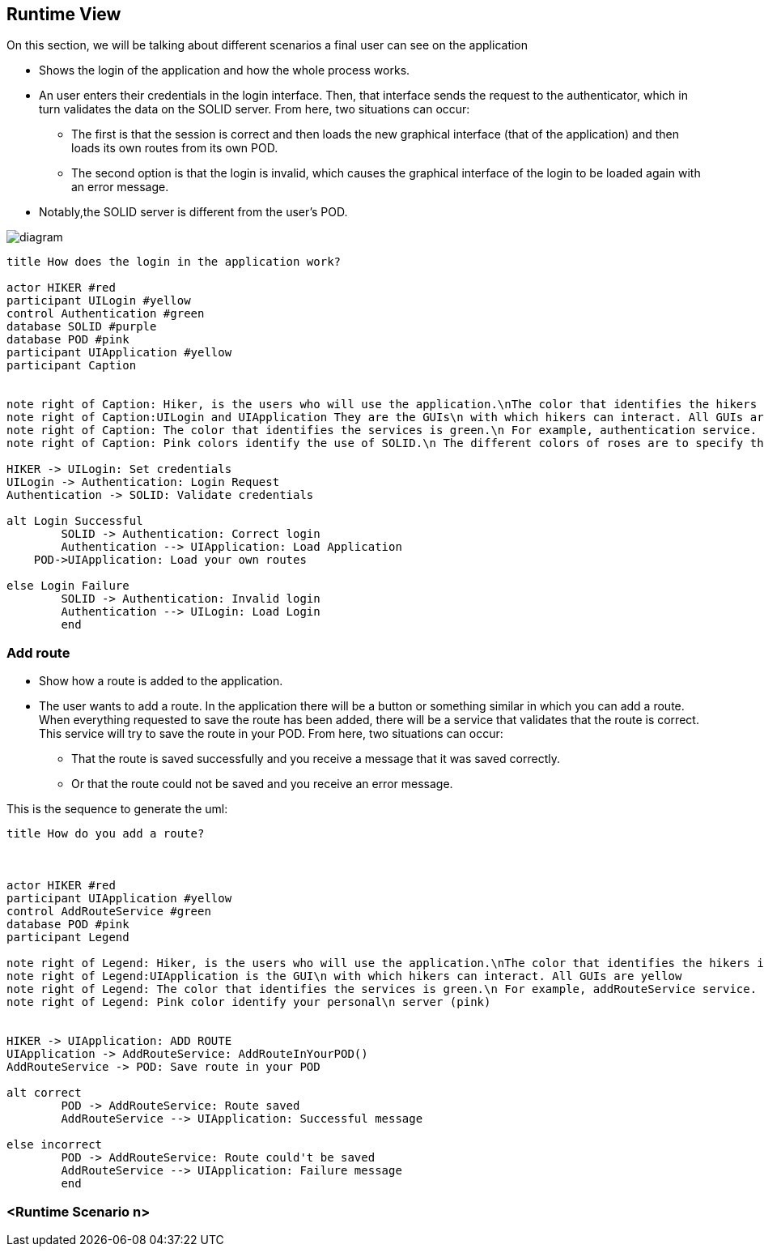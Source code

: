 [[section-runtime-view]]
== Runtime View

On this section, we will be talking about different scenarios a final user can see on the application

* Shows the login of the application and how the whole process works. 
* An user enters their credentials in the login interface. Then, that interface sends the request to the authenticator, which in turn validates the data on the SOLID server. From here, two situations can occur:
	** The first is that the session is correct and then loads the new graphical interface (that of the application) and then loads its own routes from its own POD.
	** The second option is that the login is invalid, which causes the graphical interface of the login to be loaded again with an error message.
* Notably,the SOLID server is different from the user's POD.

image::./06_Run_scenario1.png[diagram]

[plantuml,"Initial diagram",png]
----
title How does the login in the application work?

actor HIKER #red
participant UILogin #yellow
control Authentication #green
database SOLID #purple
database POD #pink
participant UIApplication #yellow
participant Caption


note right of Caption: Hiker, is the users who will use the application.\nThe color that identifies the hikers is red
note right of Caption:UILogin and UIApplication They are the GUIs\n with which hikers can interact. All GUIs are yellow
note right of Caption: The color that identifies the services is green.\n For example, authentication service.
note right of Caption: Pink colors identify the use of SOLID.\n The different colors of roses are to specify that one is\n the SOLID server (purple) and another your personal\n server (pink)

HIKER -> UILogin: Set credentials
UILogin -> Authentication: Login Request
Authentication -> SOLID: Validate credentials

alt Login Successful
	SOLID -> Authentication: Correct login
	Authentication --> UIApplication: Load Application
    POD->UIApplication: Load your own routes
	
else Login Failure
	SOLID -> Authentication: Invalid login
	Authentication --> UILogin: Load Login
	end




----
=== Add route

* Show how a route is added to the application.
* The user wants to add a route. In the application there will be a button or something similar in which you can add a route. When everything requested to save the route has been added, there will be a service that validates that the route is correct. This service will try to save the route in your POD. From here, two situations can occur:
** That the route is saved successfully and you receive a message that it was saved correctly.
** Or that the route could not be saved and you receive an error message.

This is the sequence to generate the uml:

[plantuml,"Add route diagram",png]
----
title How do you add a route?



actor HIKER #red
participant UIApplication #yellow
control AddRouteService #green
database POD #pink
participant Legend

note right of Legend: Hiker, is the users who will use the application.\nThe color that identifies the hikers is red
note right of Legend:UIApplication is the GUI\n with which hikers can interact. All GUIs are yellow
note right of Legend: The color that identifies the services is green.\n For example, addRouteService service.
note right of Legend: Pink color identify your personal\n server (pink)


HIKER -> UIApplication: ADD ROUTE
UIApplication -> AddRouteService: AddRouteInYourPOD()
AddRouteService -> POD: Save route in your POD

alt correct
	POD -> AddRouteService: Route saved
	AddRouteService --> UIApplication: Successful message

else incorrect
	POD -> AddRouteService: Route could't be saved
	AddRouteService --> UIApplication: Failure message
	end
----


=== <Runtime Scenario n>
